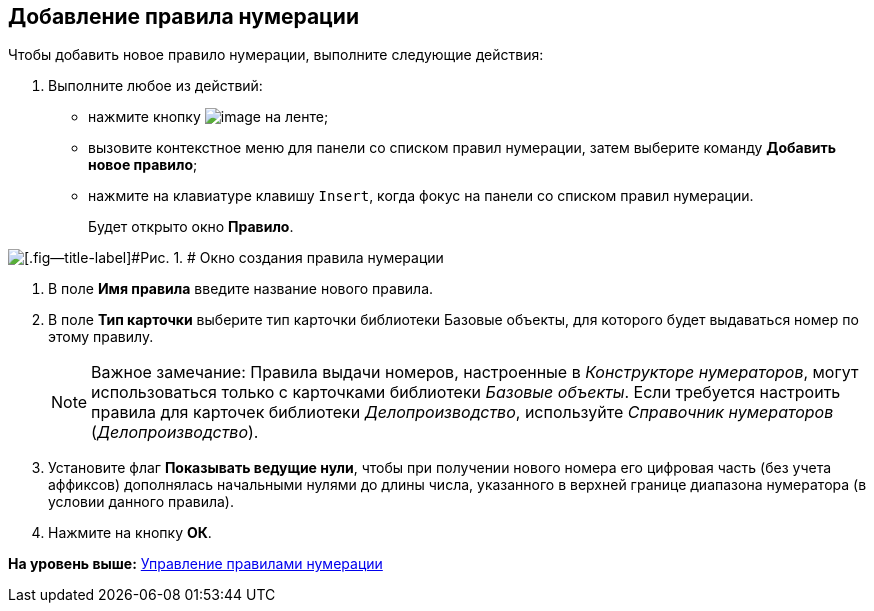[[ariaid-title1]]
== Добавление правила нумерации

Чтобы добавить новое правило нумерации, выполните следующие действия:

. [.ph .cmd]#Выполните любое из действий:#
* нажмите кнопку image:images/Buttons/num_add_green_plus.png[image] на ленте;
* вызовите контекстное меню для панели со списком правил нумерации, затем выберите команду [.ph .uicontrol]*Добавить новое правило*;
* нажмите на клавиатуре клавишу [.kbd .ph .userinput]`Insert`, когда фокус на панели со списком правил нумерации.
+
Будет открыто окно [.keyword .wintitle]*Правило*.

image::images/num_Rule.png[[.fig--title-label]#Рис. 1. # Окно создания правила нумерации]
. [.ph .cmd]#В поле [.keyword]*Имя правила* введите название нового правила.#
. [.ph .cmd]#В поле [.keyword]*Тип карточки* выберите тип карточки +++библиотеки Базовые объекты+++, для которого будет выдаваться номер по этому правилу.#
+
[NOTE]
====
[.note__title]#Важное замечание:# Правила выдачи номеров, настроенные в [.dfn .term]_Конструкторе нумераторов_, могут использоваться только с карточками библиотеки [.dfn .term]_Базовые объекты_. Если требуется настроить правила для карточек библиотеки [.dfn .term]_Делопроизводство_, используйте [.dfn .term]_Справочник нумераторов_ ([.dfn .term]_Делопроизводство_).
====
. [.ph .cmd]#Установите флаг [.ph .uicontrol]*Показывать ведущие нули*, чтобы при получении нового номера его цифровая часть (без учета аффиксов) дополнялась начальными нулями до длины числа, указанного в верхней границе диапазона нумератора (в условии данного правила).#
. [.ph .cmd]#Нажмите на кнопку [.ph .uicontrol]*ОК*.#

*На уровень выше:* xref:../pages/num_Rules.adoc[Управление правилами нумерации]
